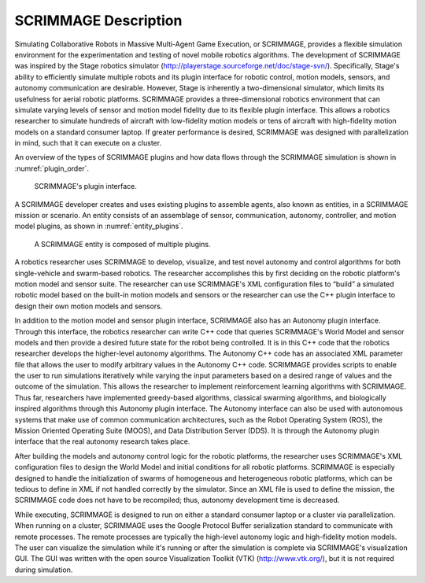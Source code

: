SCRIMMAGE Description
---------------------

Simulating Collaborative Robots in Massive Multi-Agent Game Execution, or
SCRIMMAGE, provides a flexible simulation environment for the experimentation
and testing of novel mobile robotics algorithms.  The development of SCRIMMAGE
was inspired by the Stage robotics simulator
(http://playerstage.sourceforge.net/doc/stage-svn/). Specifically, Stage's
ability to efficiently simulate multiple robots and its plugin interface for
robotic control, motion models, sensors, and autonomy communication are
desirable. However, Stage is inherently a two-dimensional simulator, which
limits its usefulness for aerial robotic platforms. SCRIMMAGE provides a
three-dimensional robotics environment that can simulate varying levels of
sensor and motion model fidelity due to its flexible plugin interface. This
allows a robotics researcher to simulate hundreds of aircraft with low-fidelity
motion models or tens of aircraft with high-fidelity motion models on a
standard consumer laptop. If greater performance is desired, SCRIMMAGE was
designed with parallelization in mind, such that it can execute on a cluster.

An overview of the types of SCRIMMAGE plugins and how data flows through the
SCRIMMAGE simulation is shown in :numref:`plugin_order`.

.. figure:: ../images/plugin-order.png
   :name: plugin_order
   :alt: SCRIMMAGE's plugin interface

   SCRIMMAGE's plugin interface.

A SCRIMMAGE developer creates and uses existing plugins to assemble agents,
also known as entities, in a SCRIMMAGE mission or scenario. An entity consists
of an assemblage of sensor, communication, autonomy, controller, and motion
model plugins, as shown in :numref:`entity_plugins`.

.. figure:: ../images/entity_plugins.png
   :name: entity_plugins
   :alt: A SCRIMMAGE entity is composed of multiple plugins.

   A SCRIMMAGE entity is composed of multiple plugins.


A robotics researcher uses SCRIMMAGE to develop, visualize, and test novel
autonomy and control algorithms for both single-vehicle and swarm-based
robotics. The researcher accomplishes this by first deciding on the robotic
platform's motion model and sensor suite. The researcher can use SCRIMMAGE's
XML configuration files to “build” a simulated robotic model based on the
built-in motion models and sensors or the researcher can use the C++ plugin
interface to design their own motion models and sensors.

In addition to the motion model and sensor plugin interface, SCRIMMAGE also has
an Autonomy plugin interface. Through this interface, the robotics researcher
can write C++ code that queries SCRIMMAGE's World Model and sensor models and
then provide a desired future state for the robot being controlled. It is in
this C++ code that the robotics researcher develops the higher-level autonomy
algorithms. The Autonomy C++ code has an associated XML parameter file that
allows the user to modify arbitrary values in the Autonomy C++ code. SCRIMMAGE
provides scripts to enable the user to run simulations iteratively while
varying the input parameters based on a desired range of values and the outcome
of the simulation. This allows the researcher to implement reinforcement
learning algorithms with SCRIMMAGE. Thus far, researchers have implemented
greedy-based algorithms, classical swarming algorithms, and biologically
inspired algorithms through this Autonomy plugin interface. The Autonomy
interface can also be used with autonomous systems that make use of common
communication architectures, such as the Robot Operating System (ROS), the
Mission Oriented Operating Suite (MOOS), and Data Distribution Server (DDS). It
is through the Autonomy plugin interface that the real autonomy research takes
place.

After building the models and autonomy control logic for the robotic platforms,
the researcher uses SCRIMMAGE's XML configuration files to design the World
Model and initial conditions for all robotic platforms. SCRIMMAGE is especially
designed to handle the initialization of swarms of homogeneous and
heterogeneous robotic platforms, which can be tedious to define in XML if not
handled correctly by the simulator. Since an XML file is used to define the
mission, the SCRIMMAGE code does not have to be recompiled; thus, autonomy
development time is decreased.

While executing, SCRIMMAGE is designed to run on either a standard consumer
laptop or a cluster via parallelization. When running on a cluster, SCRIMMAGE
uses the Google Protocol Buffer serialization standard to communicate with
remote processes. The remote processes are typically the high-level autonomy
logic and high-fidelity motion models. The user can visualize the simulation
while it's running or after the simulation is complete via SCRIMMAGE's
visualization GUI. The GUI was written with the open source Visualization
Toolkit (VTK) (http://www.vtk.org/), but it is not required during simulation.
